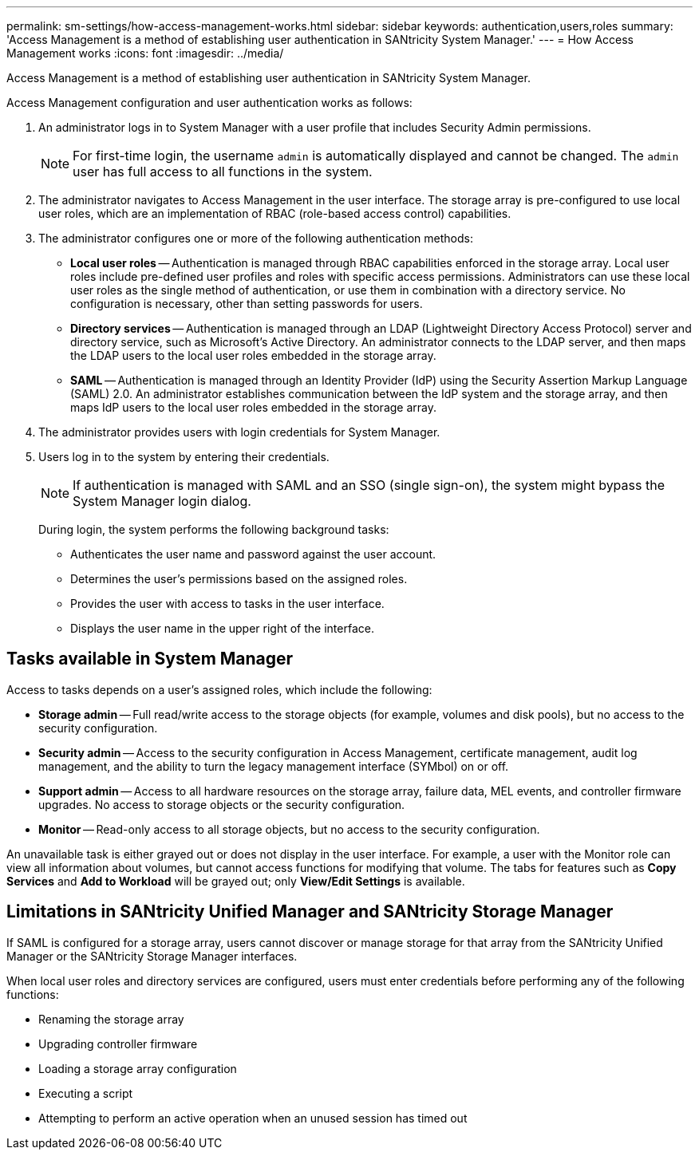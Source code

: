 ---
permalink: sm-settings/how-access-management-works.html
sidebar: sidebar
keywords: authentication,users,roles
summary: 'Access Management is a method of establishing user authentication in SANtricity System Manager.'
---
= How Access Management works
:icons: font
:imagesdir: ../media/

[.lead]
Access Management is a method of establishing user authentication in SANtricity System Manager.

Access Management configuration and user authentication works as follows:

. An administrator logs in to System Manager with a user profile that includes Security Admin permissions.
+
[NOTE]
====
For first-time login, the username `admin` is automatically displayed and cannot be changed. The `admin` user has full access to all functions in the system.
====

. The administrator navigates to Access Management in the user interface. The storage array is pre-configured to use local user roles, which are an implementation of RBAC (role-based access control) capabilities.
. The administrator configures one or more of the following authentication methods:
 ** *Local user roles* -- Authentication is managed through RBAC capabilities enforced in the storage array. Local user roles include pre-defined user profiles and roles with specific access permissions. Administrators can use these local user roles as the single method of authentication, or use them in combination with a directory service. No configuration is necessary, other than setting passwords for users.
 ** *Directory services* -- Authentication is managed through an LDAP (Lightweight Directory Access Protocol) server and directory service, such as Microsoft's Active Directory. An administrator connects to the LDAP server, and then maps the LDAP users to the local user roles embedded in the storage array.
 ** *SAML* -- Authentication is managed through an Identity Provider (IdP) using the Security Assertion Markup Language (SAML) 2.0. An administrator establishes communication between the IdP system and the storage array, and then maps IdP users to the local user roles embedded in the storage array.
. The administrator provides users with login credentials for System Manager.
. Users log in to the system by entering their credentials.
+
[NOTE]
====
If authentication is managed with SAML and an SSO (single sign-on), the system might bypass the System Manager login dialog.
====
+
During login, the system performs the following background tasks:

 ** Authenticates the user name and password against the user account.
 ** Determines the user's permissions based on the assigned roles.
 ** Provides the user with access to tasks in the user interface.
 ** Displays the user name in the upper right of the interface.

== Tasks available in System Manager

Access to tasks depends on a user's assigned roles, which include the following:

* *Storage admin* -- Full read/write access to the storage objects (for example, volumes and disk pools), but no access to the security configuration.
* *Security admin* -- Access to the security configuration in Access Management, certificate management, audit log management, and the ability to turn the legacy management interface (SYMbol) on or off.
* *Support admin* -- Access to all hardware resources on the storage array, failure data, MEL events, and controller firmware upgrades. No access to storage objects or the security configuration.
* *Monitor* -- Read-only access to all storage objects, but no access to the security configuration.

An unavailable task is either grayed out or does not display in the user interface. For example, a user with the Monitor role can view all information about volumes, but cannot access functions for modifying that volume. The tabs for features such as *Copy Services* and *Add to Workload* will be grayed out; only *View/Edit Settings* is available.

== Limitations in SANtricity Unified Manager and SANtricity Storage Manager

If SAML is configured for a storage array, users cannot discover or manage storage for that array from the SANtricity Unified Manager or the SANtricity Storage Manager interfaces.

When local user roles and directory services are configured, users must enter credentials before performing any of the following functions:

* Renaming the storage array
* Upgrading controller firmware
* Loading a storage array configuration
* Executing a script
* Attempting to perform an active operation when an unused session has timed out
